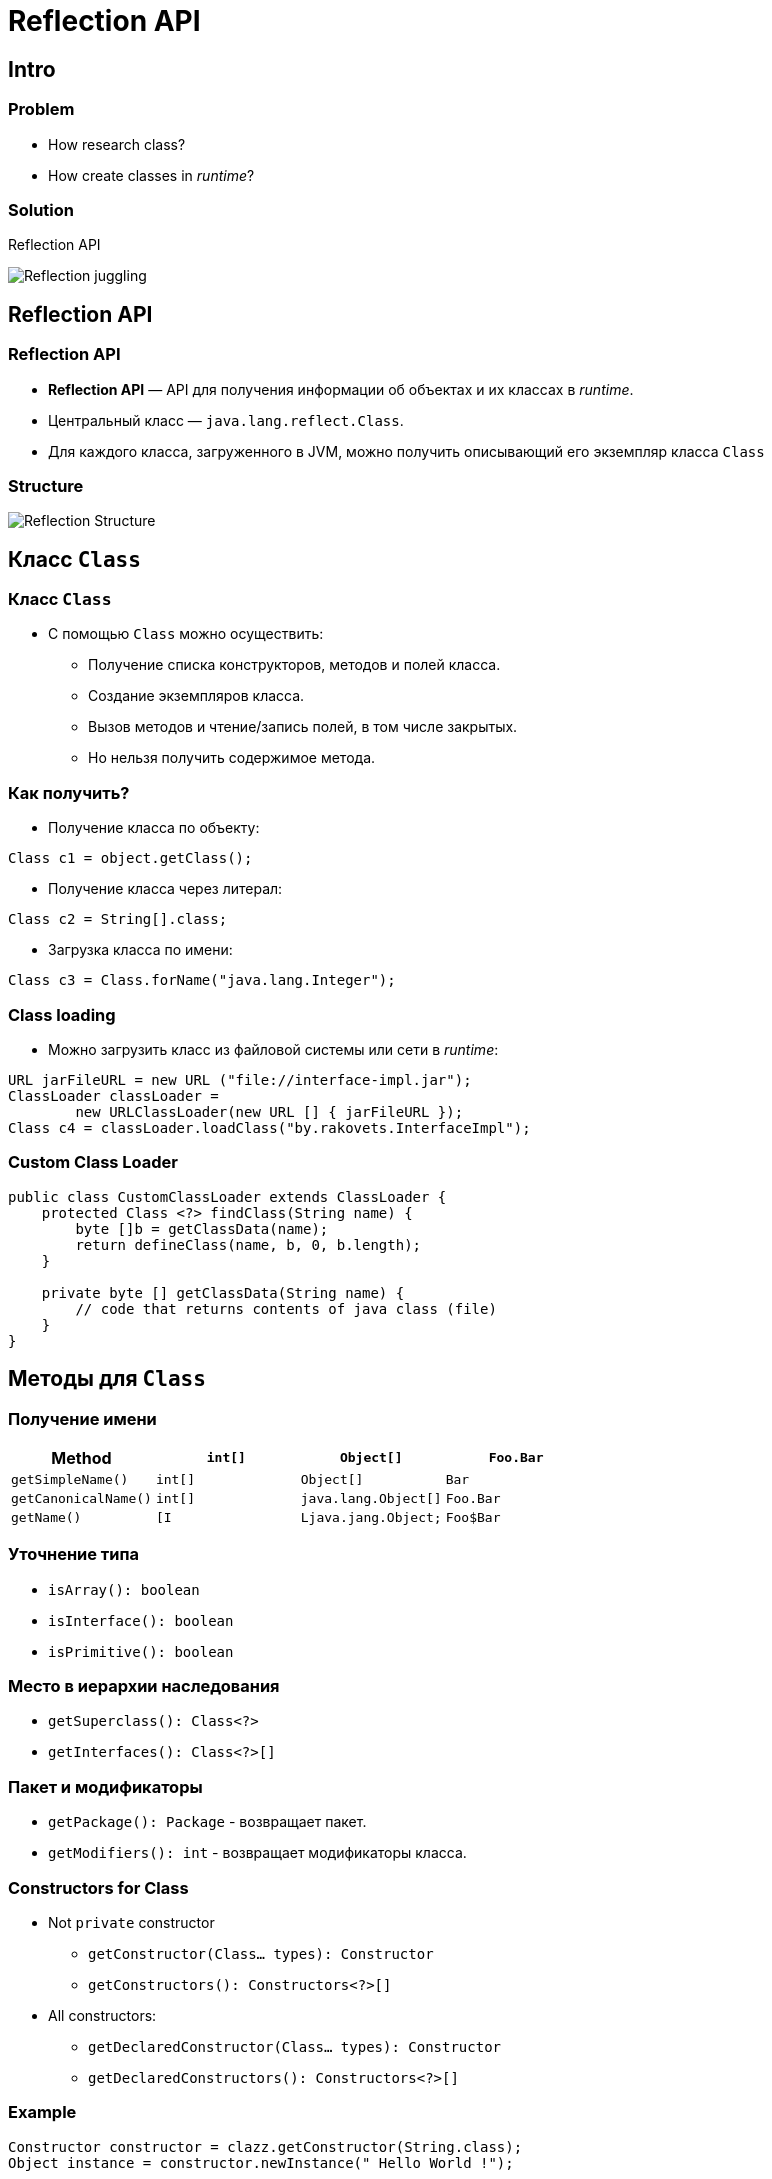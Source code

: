 = Reflection API
:imagesdir: ../../assets/img/java/core/reflection/

== Intro

=== Problem

[.step]
* How research class?
* How create classes in _runtime_?

=== Solution

[.fragment]
Reflection API

[.fragment]
image::reflection-juggling.webp[Reflection juggling]

== Reflection API

=== Reflection API

[.step]
* *Reflection API* — API для получения информации об объектах и их классах в _runtime_.
* Центральный класс — `java.lang.reflect.Class`.
* Для каждого класса, загруженного в JVM, можно получить описывающий его экземпляр класса `Class`

=== Structure

[.fragment]
image::reflection-structure.gif[Reflection Structure]

== Класс `Class`

=== Класс `Class`

[.step]
* С помощью `Class` можно осуществить:
[.step]
** Получение списка конструкторов, методов и полей класса.
** Создание экземпляров класса.
** Вызов методов и чтение/запись полей, в том числе закрытых.
** Но нельзя получить содержимое метода.

=== Как получить?

[.step]
*  Получение класса по объекту:

[.fragment]
[source, java]
----
Class c1 = object.getClass();
----

[.step]
* Получение класса через литерал:

[.fragment]
[source, java]
----
Class c2 = String[].class;
----

[.step]
* Загрузка класса по имени:

[.fragment]
[source, java]
----
Class c3 = Class.forName("java.lang.Integer");
----

=== Class loading

[.step]
* Можно загрузить класс из файловой системы или сети в _runtime_:

[.fragment]
[source, java]
----
URL jarFileURL = new URL ("file://interface-impl.jar");
ClassLoader classLoader =
        new URLClassLoader(new URL [] { jarFileURL });
Class c4 = classLoader.loadClass("by.rakovets.InterfaceImpl");
----

=== Custom Class Loader

[.fragment]
[source, java]
----
public class CustomClassLoader extends ClassLoader {
    protected Class <?> findClass(String name) {
        byte []b = getClassData(name);
        return defineClass(name, b, 0, b.length);
    }

    private byte [] getClassData(String name) {
        // code that returns contents of java class (file)
    }
}
----

== Методы для `Class`

=== Получение имени

[.fragment]
[options="header"]
|===
|Method|`int[]`|`Object[]`|`Foo.Bar`
|`getSimpleName()`|`int[]`|`Object[]`|`Bar`
|`getCanonicalName()`|`int[]`|`java.lang.Object[]`|`Foo.Bar`
|`getName()`|`[I`|`Ljava.jang.Object;`|`Foo$Bar`
|===

=== Уточнение типа

[.step]
* `isArray(): boolean`
* `isInterface(): boolean`
* `isPrimitive(): boolean`

=== Место в иерархии наследования

[.step]
* `getSuperclass(): Class<?>`
* `getInterfaces(): Class<?>[]`

=== Пакет и модификаторы

[.step]
* `getPackage(): Package` - возвращает пакет.
* `getModifiers(): int` - возвращает модификаторы класса.

=== Constructors for Class

[.step]
* Not `private` constructor
[.step]
** `getConstructor(Class... types): Constructor`
** `getConstructors(): Constructors<?>[]`
* All constructors:
[.step]
** `getDeclaredConstructor(Class... types): Constructor`
** `getDeclaredConstructors(): Constructors<?>[]`

=== Example

[.fragment]
[source, java]
----
Constructor constructor = clazz.getConstructor(String.class);
Object instance = constructor.newInstance(" Hello World !");
----

=== Methods for Class

[.step]
* Открытые методы, в том числе унаследованные:
[.step]
** `getMethod(String name, Class... types): Method`
** `getMethods(): Method[]`
* Все методы, но только из текущего класса:
[.step]
** `getDeclaredMethod(String name, Class... types): Method`
** `getDeclaredMethods(): Method[]`

=== Example

[.fragment]
[source, java]
----
Method method = clazz.getMethod ("doSomething", int.class);
Object result = method.invoke(instance, 42);
----

=== Fields for Class

[.step]
* Открытые поля, в том числе унаследованные:
[.step]
** `getField(String name): Field`
** `getFields(): Field[]`
* Все поля, но только из текущего класса:
[.step]
** `getDeclaredField(String name): Field`
** `getDeclaredFields(): Field[]`

=== Annotations

[.step]
* `getAnnotations(): Annotation[]`
* `getDeclaredAnnotations(): Annotation[]`

=== Example

[.fragment]
[source, java]
----
Annotation[] annotations = studentClass.getAnnotations();
Arrays.stream(annotations)
        .map(a -> a.annotationType().getCanonicalName())
        .forEach(System.out::println);
----
